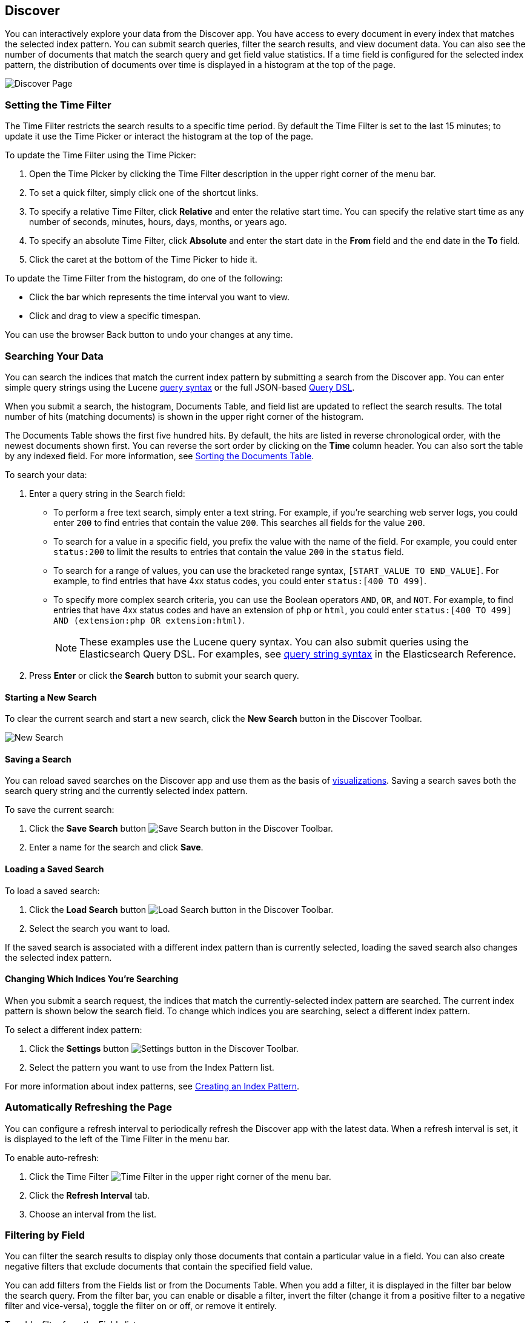 [[discover]]
== Discover
You can interactively explore your data from the Discover app. You have access to every document in every index that matches the selected index pattern. You can submit search queries, filter the search results, and view document data. You can also see the number of documents that match the search query and get field value statistics. If a time field is configured for the selected index pattern, the distribution of documents over time is displayed in a histogram at the top of the page. 

////
TBD: Link to the vbc visualization section when it's available
////

image:images/Discover-Start-Annotated.jpg[Discover Page]

[float]
[[set-time-filter]]
=== Setting the Time Filter
The Time Filter restricts the search results to a specific time period. By default the Time Filter is set to the last 15 minutes; to update it use the Time Picker or interact the histogram at the top of the page.

To update the Time Filter using the Time Picker:

. Open the Time Picker by clicking the Time Filter description in the upper right corner of the menu bar.
. To set a quick filter, simply click one of the shortcut links.
. To specify a relative Time Filter, click *Relative* and enter the relative start time. You can specify
the relative start time as any number of seconds, minutes, hours, days, months, or years ago.
. To specify an absolute Time Filter, click *Absolute* and enter the start date in the *From* field and the end date in the *To* field.
. Click the caret at the bottom of the Time Picker to hide it. 

To update the Time Filter from the histogram, do one of the following:

* Click the bar which represents the time interval you want to view.
* Click and drag to view a specific timespan.

You can use the browser Back button to undo your changes at any time. 

[float]
[[search]]
=== Searching Your Data
You can search the indices that match the current index pattern by submitting a search from the Discover app.
You can enter simple query strings using the Lucene https://lucene.apache.org/core/2_9_4/queryparsersyntax.html[query syntax] or the full JSON-based http://www.elasticsearch.org/guide/en/elasticsearch/reference/current/query-dsl.html[Query DSL]. 

When you submit a search, the histogram, Documents Table, and field list are updated to reflect the search results. The total number of hits (matching documents) is shown in the upper right corner of the histogram.

The Documents Table shows the first five hundred hits. By default, the hits are listed in reverse chronological order, with the newest documents shown first. You can reverse the sort order by clicking on the *Time* column header. You can also sort the table by any indexed field. For more information, see <<sorting, Sorting the Documents Table>>.

To search your data:

. Enter a query string in the Search field: 
+
* To perform a free text search, simply enter a text string. For example, if you're searching web server logs, you could enter `200` to find entries that contain the value `200`. This searches all fields for the value `200`.
+
* To search for a value in a specific field, you prefix the value with the name of the field. For example, you could enter `status:200` to limit the results to entries that contain the value `200` in the `status` field.
+
* To search for a range of values, you can use the bracketed range syntax, `[START_VALUE TO END_VALUE]`. For example, to find entries that have 4xx status codes, you could enter `status:[400 TO 499]`.
+
* To specify more complex search criteria, you can use the Boolean operators `AND`, `OR`, and `NOT`. For example,
to find entries that have 4xx status codes and have an extension of `php` or `html`, you could enter `status:[400 TO 499] AND (extension:php OR extension:html)`.
+
NOTE: These examples use the Lucene query syntax. You can also submit queries using the Elasticsearch Query DSL. For examples, see http://www.elasticsearch.org/guide/en/elasticsearch/reference/current/query-dsl-query-string-query.html#query-string-syntax[query string syntax] in the Elasticsearch Reference.
+
. Press *Enter* or click the *Search* button to submit your search query.

[float]
[[new-search]]
==== Starting a New Search
To clear the current search and start a new search, click the *New Search* button in the Discover Toolbar.

image:images/Discover-New-Search.jpg[New Search]

[float]
[[save-search]]
==== Saving a Search
You can reload saved searches on the Discover app and use them as the basis of <<visualize, visualizations>>.
Saving a search saves both the search query string and the currently selected index pattern.

To save the current search:

. Click the *Save Search* button image:images/SaveButton.jpg[Save Search button] in the Discover Toolbar. 
. Enter a name for the search and click *Save*.

[float]
[[load-search]]
==== Loading a Saved Search
To load a saved search:

. Click the *Load Search* button image:images/LoadButton.jpg[Load Search button] in the Discover Toolbar.
. Select the search you want to load.

If the saved search is associated with a different index pattern than is currently selected, loading the saved search also changes the selected index pattern.

[float]
[[select-pattern]]
==== Changing Which Indices You're Searching
When you submit a search request, the indices that match the currently-selected index pattern are searched. The current index pattern is shown below the search field. To change which indices you are searching, select a different index pattern.

To select a different index pattern:

. Click the *Settings* button image:images/SettingsButton.jpg[Settings button] in the Discover Toolbar.
. Select the pattern you want to use from the Index Pattern list.

For more information about index patterns, see <<settings-create-pattern, Creating an Index Pattern>>.

[float]
[[auto-refresh]]
=== Automatically Refreshing the Page
You can configure a refresh interval to periodically refresh the Discover app with the latest
data. When a refresh interval is set, it is displayed to the left of the Time Filter in the menu bar.

To enable auto-refresh:

. Click the Time Filter image:images/TimeFilter.jpg[Time Filter] in the upper right corner of the menu bar.
. Click the *Refresh Interval* tab.
. Choose an interval from the list.

[float]
[[field-filter]]
=== Filtering by Field
You can filter the search results to display only those documents that contain a particular value in a field. You can also create negative filters that exclude documents that contain the specified field value.

You can add filters from the Fields list or from the Documents Table. When you add a filter, it is displayed in the filter bar below the search query. From the filter bar, you can enable or disable a filter, invert the filter (change it from a positive filter to a negative filter and vice-versa), toggle the filter on or off, or remove it entirely.

To add a filter from the Fields list:

. Click the name of the field you want to filter on. This displays the top five values for that field. To the right of each value, there are two magnifying glass buttons--one for adding a regular (positive) filter, and 
one for adding a negative filter. 
. To add a positive filter, click the *Positive Filter* button image:images/PositiveFilter.jpg[Positive Filter Button]. This filters out documents that don't contain that value in the field.
. To add a negative filter, click the *Negative Filter* button image:images/NegativeFilter.jpg[Negative Filter Button]. This excludes documents that contain that value in the field. 

To add a filter from the Documents Table:

. Expand a document in the Documents Table by clicking the *Expand* button image:images/ExpandButton.jpg[Expand Button] to the left of the document's entry in the first column (the first column is usually Time). To the right of each field name, there are two magnifying glass buttons--one for adding a regular (positive) filter, and one for adding a negative filter. 
. To add a positive filter  based on the document's value in a field, click the *Positive Filter* button image:images/PositiveFilter.jpg[Positive Filter Button]. This filters out documents that don't contain the specified value in that field.
. To add a negative filter based on the document's value in a field, click the *Negative Filter* button image:images/NegativeFilter.jpg[Negative Filter Button]. This excludes documents that contain the specified value in that field. 

[float]
[[document-data]]
=== Viewing Document Data
When you submit a search query, the 500 most recent documents that match the query are listed in the Documents Table. You can configure the number of documents shown in the table by setting the `discover:sampleSize` property in <<advanced-options,Advanced Settings>>. By default, the table shows the localized version of the time field specified in the selected index pattern and the document `_source`. You can <<adding-columns, add fields to the Documents Table>> from the Fields list. You can <<sorting, sort the listed documents>> by any indexed field that's included in the table.

To view a document's field data:

. Click the *Expand* button image:images/ExpandButton.jpg[Expand Button] to the left of the document's entry in the first column (the first column is usually Time). Kibana reads the document data from Elasticsearch and displays the document fields in a table. The table contains a row for each field that contains the name of the field, add filter buttons, and the field value.
. To view the original JSON document (pretty-printed), click the *JSON* tab.
. To view the document data as a separate page, click the link. You can bookmark and share this link to provide direct access to a particular document.
. To collapse the document details, click the *Collapse* button image:images/CollapseButton.jpg[Collapse Button].

[float]
[[sorting]]
==== Sorting the Document List
You can sort the documents in the Documents Table by the values in any indexed field. If a time field is configured for the selected index pattern, by default the documents are sorted in reverse chronological order.

To change the sort order:

* Click the name of the field you want to sort by. The fields you can use for sorting have a sort button to the right of the field name. Clicking the field name a second time reverses the sort order.

[float]
[[adding-columns]]
==== Adding Field Columns to the Documents Table
By default, the Documents Table shows the localized version of the time field specified in the selected index pattern and the document `_source`. You can add fields to the table from the Fields list.

To add columns to the Documents Table:

. Mouse over a field in the Fields list and click its *add* button image:images/AddFieldButton.jpg[Add Field Button].  
. Repeat until you've added all the fields you want to display in the Documents Table.

The added field columns replace the `_source` column in the Documents Table. The added fields are also
listed in the *Selected Fields* section at the top of the field list. 

To rearrange the field columns in the table, mouse over the header of the column you want to move and click the *Move* button.

image:images/Discover-MoveColumn.jpg[Move Column]

[float]
[[removing-columns]]
==== Removing Field Columns from the Documents Table
To remove field columns from the Documents Table:

. Mouse over the field you want to remove in the *Selected Fields* section of the Fields list and click its *remove* button image:images/RemoveFieldButton.jpg[Remove Field Button].
. Repeat until you've removed all the fields you want to drop from the Documents Table.

[float]
[[viewing-field-stats]]
=== Viewing Field Data Statistics
From the field list, you can see how many documents in the Documents Table contain a particular field, what the top 5 values are, and what percentage of documents contain each value. 

To view field data statistics:

* Click the name of a field in the Fields list. The field can be anywhere in the Fields list--Selected Fields,  Popular Fields, or the list of other fields. 

image:images/Discover-FieldStats.jpg[Field Statistics]




